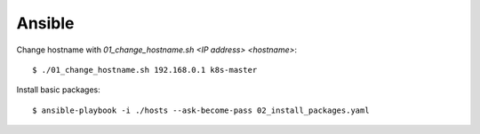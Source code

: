 Ansible
=======

Change hostname with `01_change_hostname.sh <IP address> <hostname>`::

 $ ./01_change_hostname.sh 192.168.0.1 k8s-master

Install basic packages::

 $ ansible-playbook -i ./hosts --ask-become-pass 02_install_packages.yaml

